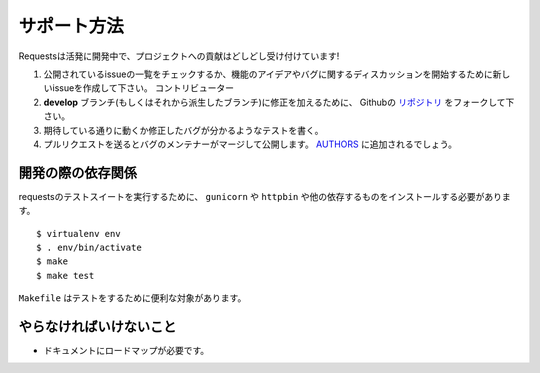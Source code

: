 .. How to Help
   ===========

サポート方法
==============

.. Requests is under active development, and contributions are more than welcome!

Requestsは活発に開発中で、プロジェクトへの貢献はどしどし受け付けています!

.. Check for open issues or open a fresh issue to start a discussion around a feature idea or a bug.
   There is a Contributor Friendly tag for issues that should be ideal for people who are not very
   familiar with the codebase yet.
.. Fork `the repository <https://github.com/kennethreitz/requests>`_ on Github to start making your
   changes to the **develop** branch (or branch off of it).
.. Write a test which shows that the bug was fixed or that the feature works as expected.
.. Send a pull request and bug the maintainer until it gets merged and published. :)
   Make sure to add yourself to `AUTHORS <https://github.com/kennethreitz/requests/blob/develop/AUTHORS.rst>`_.

#. 公開されているissueの一覧をチェックするか、機能のアイデアやバグに関するディスカッションを開始するために新しいissueを作成して下さい。
   コントリビューター
#. **develop** ブランチ(もしくはそれから派生したブランチ)に修正を加えるために、
   Githubの `リポジトリ <https://github.com/kennethreitz/requests>`_ をフォークして下さい。
#. 期待している通りに動くか修正したバグが分かるようなテストを書く。
#. プルリクエストを送るとバグのメンテナーがマージして公開します。
   `AUTHORS <https://github.com/kennethreitz/requests/blob/develop/AUTHORS.rst>`_ に追加されるでしょう。

.. Development dependencies
   ------------------------

開発の際の依存関係
-------------------------

.. You'll need to install ``gunicorn`` and ``httpbin`` and various other dependencies in
   order to run requests' test suite::

requestsのテストスイートを実行するために、 ``gunicorn`` や ``httpbin`` や他の依存するものをインストールする必要があります。 ::

    $ virtualenv env
    $ . env/bin/activate
    $ make
    $ make test

.. The ``Makefile`` has various useful targets for testing.

``Makefile`` はテストをするために便利な対象があります。

.. What Needs to be Done
   ---------------------

やらなければいけないこと
-----------------------------

.. Documentation needs a roadmap.

- ドキュメントにロードマップが必要です。
